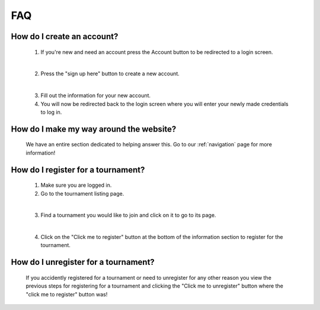 FAQ
======

**How do I create an account?**
----------------------------------
	
	1. If you're new and need an account press the Account button to be redirected to a login screen.
	
	.. image:: AccountMKP.png
		:scale: 50%
		
	|	
	
	2. Press the "sign up here" button to create a new account.
	
	.. image:: SignUpMKP.png
		:scale: 70%
		
	|
	
	3. Fill out the information for your new account.
	
	4. You will now be redirected back to the login screen where you will enter your newly made credentials to log in.
	
**How do I make my way around the website?**
----------------------------------------------
	We have an entire section dedicated to helping answer this. Go to our :ref:`navigation` page for more information!
	
**How do I register for a tournament?**
------------------------------------------

	1. Make sure you are logged in.
	
	2. Go to the tournament listing page.
	
	.. image:: tournamentMKP.png
		:scale: 50%
		
	|
	
	3. Find a tournament you would like to join and click on it to go to its page.
	
	.. image:: registertournamentMKP.png
		:scale: 50%
		
	|
	
	4. Click on the "Click me to register" button at the bottom of the information section to register for the tournament.
	
**How do I unregister for a tournament?**
--------------------------------------------------------------------
	If you accidently registered for a tournament or need to unregister for any other reason you view the previous steps 
	for registering for a tournament and clicking the "Click me to unregister" button where the "click me to register" button was!

